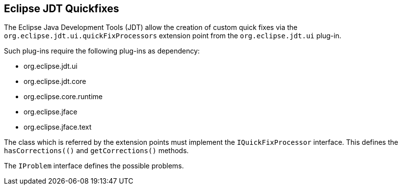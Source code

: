 == Eclipse JDT Quickfixes

The Eclipse Java Development Tools (JDT) allow the creation of custom quick fixes via the `org.eclipse.jdt.ui.quickFixProcessors`
extension point from the `org.eclipse.jdt.ui` plug-in.

Such plug-ins require the following plug-ins as dependency:

* org.eclipse.jdt.ui
* org.eclipse.jdt.core
* org.eclipse.core.runtime
* org.eclipse.jface
* org.eclipse.jface.text

The class which is referred by the extension points must implement the `IQuickFixProcessor` interface.
This defines the `hasCorrections(()` and `getCorrections()` methods.

The `IProblem` interface defines the possible problems.